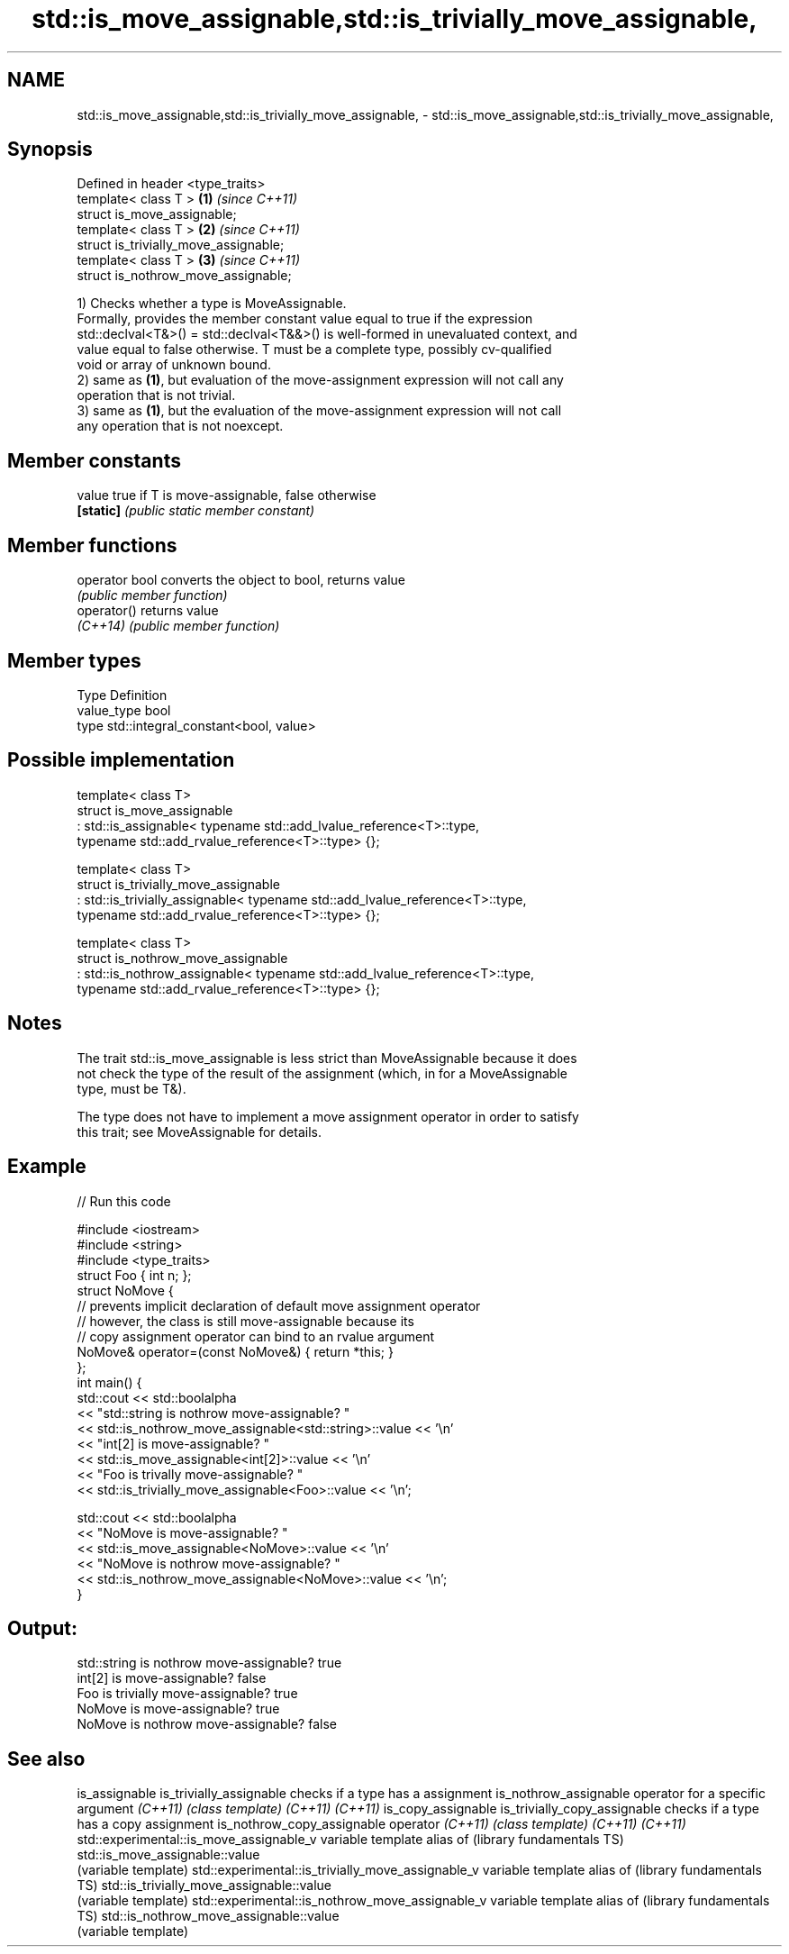 .TH std::is_move_assignable,std::is_trivially_move_assignable, 3 "Nov 25 2015" "2.1 | http://cppreference.com" "C++ Standard Libary"
.SH NAME
std::is_move_assignable,std::is_trivially_move_assignable, \- std::is_move_assignable,std::is_trivially_move_assignable,

.SH Synopsis

   Defined in header <type_traits>
   template< class T >                  \fB(1)\fP \fI(since C++11)\fP
   struct is_move_assignable;
   template< class T >                  \fB(2)\fP \fI(since C++11)\fP
   struct is_trivially_move_assignable;
   template< class T >                  \fB(3)\fP \fI(since C++11)\fP
   struct is_nothrow_move_assignable;

   1) Checks whether a type is MoveAssignable.
   Formally, provides the member constant value equal to true if the expression
   std::declval<T&>() = std::declval<T&&>() is well-formed in unevaluated context, and
   value equal to false otherwise. T must be a complete type, possibly cv-qualified
   void or array of unknown bound.
   2) same as \fB(1)\fP, but evaluation of the move-assignment expression will not call any
   operation that is not trivial.
   3) same as \fB(1)\fP, but the evaluation of the move-assignment expression will not call
   any operation that is not noexcept.
   

.SH Member constants

   value    true if T is move-assignable, false otherwise
   \fB[static]\fP \fI(public static member constant)\fP

.SH Member functions

   operator bool converts the object to bool, returns value
                 \fI(public member function)\fP
   operator()    returns value
   \fI(C++14)\fP       \fI(public member function)\fP

.SH Member types

   Type       Definition
   value_type bool
   type       std::integral_constant<bool, value>

.SH Possible implementation

   template< class T>
   struct is_move_assignable
       : std::is_assignable< typename std::add_lvalue_reference<T>::type,
                             typename std::add_rvalue_reference<T>::type> {};
    
   template< class T>
   struct is_trivially_move_assignable
       : std::is_trivially_assignable< typename std::add_lvalue_reference<T>::type,
                                       typename std::add_rvalue_reference<T>::type> {};
    
   template< class T>
   struct is_nothrow_move_assignable
       : std::is_nothrow_assignable< typename std::add_lvalue_reference<T>::type,
                                     typename std::add_rvalue_reference<T>::type> {};

.SH Notes

   The trait std::is_move_assignable is less strict than MoveAssignable because it does
   not check the type of the result of the assignment (which, in for a MoveAssignable
   type, must be T&).

   The type does not have to implement a move assignment operator in order to satisfy
   this trait; see MoveAssignable for details.

.SH Example

   
// Run this code

 #include <iostream>
 #include <string>
 #include <type_traits>
 struct Foo { int n; };
 struct NoMove {
     // prevents implicit declaration of default move assignment operator
     // however, the class is still move-assignable because its
     // copy assignment operator can bind to an rvalue argument
     NoMove& operator=(const NoMove&) { return *this; }
 };
 int main() {
     std::cout << std::boolalpha
               << "std::string is nothrow move-assignable? "
               << std::is_nothrow_move_assignable<std::string>::value << '\\n'
               << "int[2] is move-assignable? "
               << std::is_move_assignable<int[2]>::value << '\\n'
               << "Foo is trivally move-assignable? "
               << std::is_trivially_move_assignable<Foo>::value << '\\n';
  
     std::cout << std::boolalpha
               << "NoMove is move-assignable? "
               << std::is_move_assignable<NoMove>::value << '\\n'
               << "NoMove is nothrow move-assignable? "
               << std::is_nothrow_move_assignable<NoMove>::value << '\\n';
 }

.SH Output:

 std::string is nothrow move-assignable? true
 int[2] is move-assignable? false
 Foo is trivially move-assignable? true
 NoMove is move-assignable? true
 NoMove is nothrow move-assignable? false

.SH See also

is_assignable
is_trivially_assignable                           checks if a type has a assignment
is_nothrow_assignable                             operator for a specific argument
\fI(C++11)\fP                                           \fI(class template)\fP 
\fI(C++11)\fP
\fI(C++11)\fP
is_copy_assignable
is_trivially_copy_assignable                      checks if a type has a copy assignment
is_nothrow_copy_assignable                        operator
\fI(C++11)\fP                                           \fI(class template)\fP 
\fI(C++11)\fP
\fI(C++11)\fP
std::experimental::is_move_assignable_v           variable template alias of
(library fundamentals TS)                         std::is_move_assignable::value
                                                  (variable template) 
std::experimental::is_trivially_move_assignable_v variable template alias of
(library fundamentals TS)                         std::is_trivially_move_assignable::value
                                                  (variable template) 
std::experimental::is_nothrow_move_assignable_v   variable template alias of
(library fundamentals TS)                         std::is_nothrow_move_assignable::value
                                                  (variable template) 
